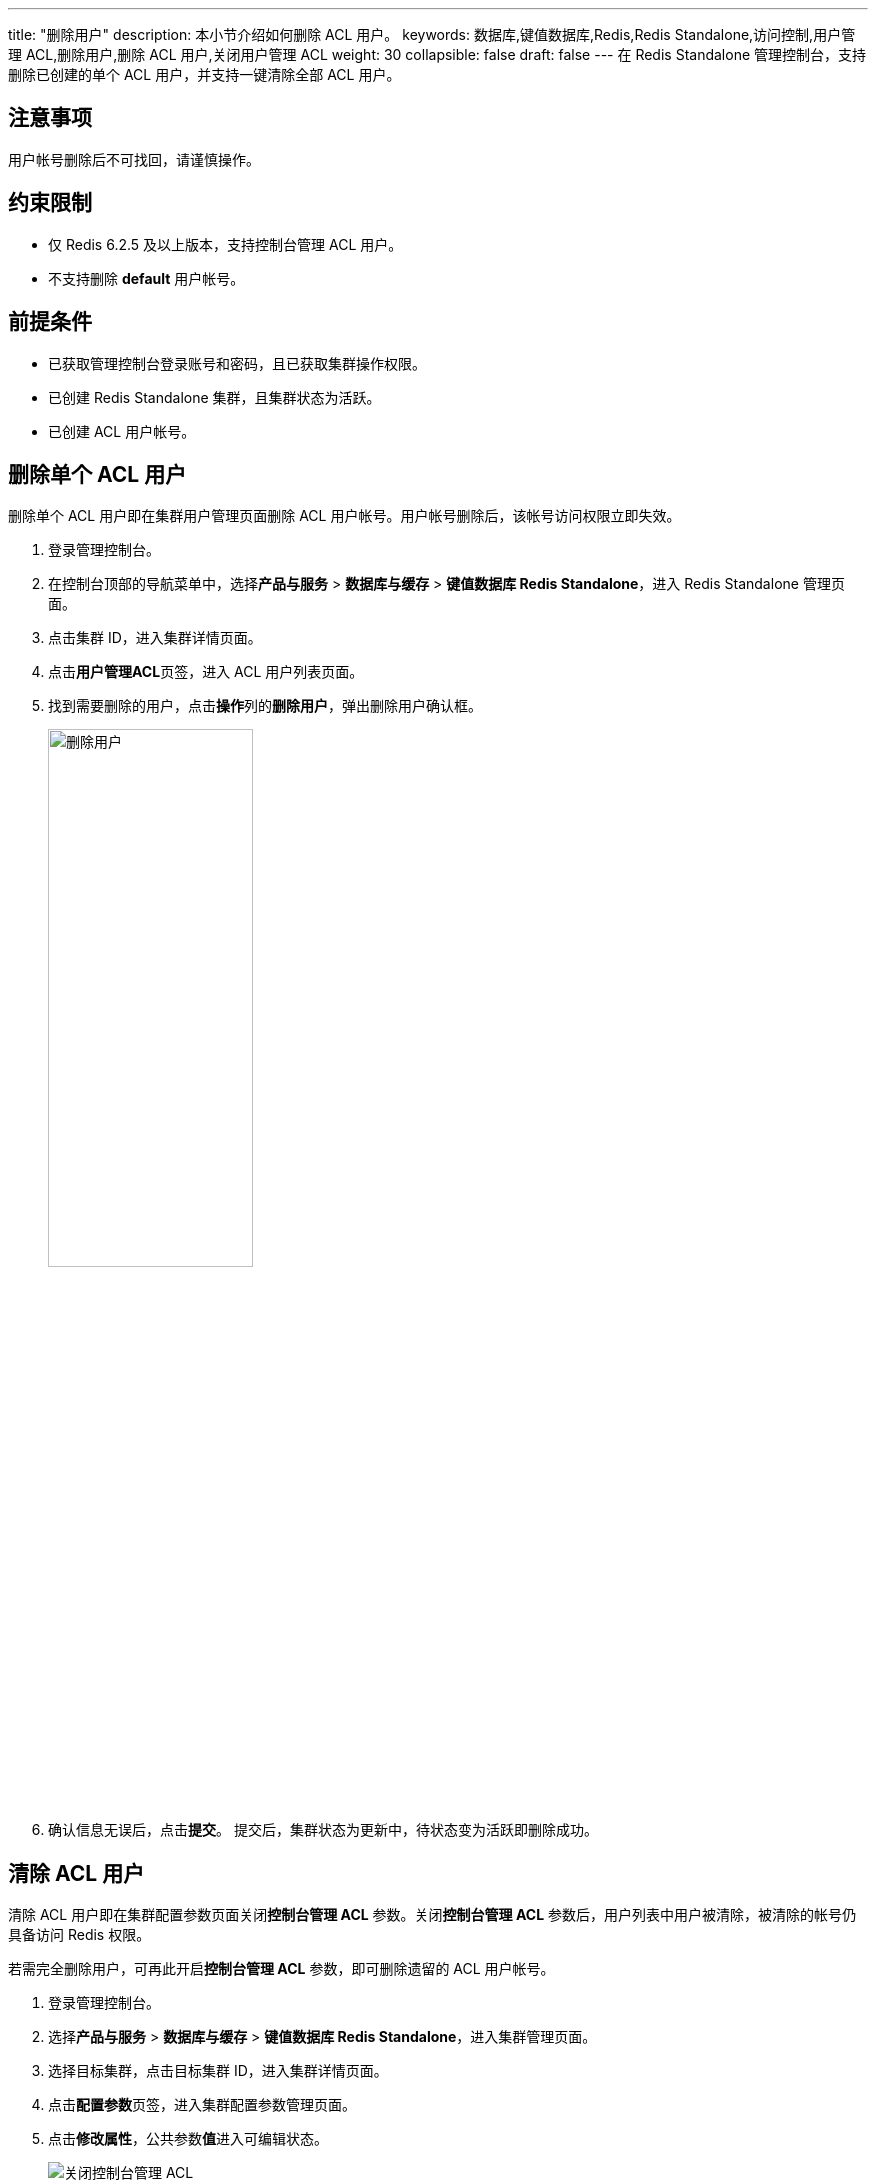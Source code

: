 ---
title: "删除用户"
description: 本小节介绍如何删除 ACL 用户。 
keywords: 数据库,键值数据库,Redis,Redis Standalone,访问控制,用户管理 ACL,删除用户,删除 ACL 用户,关闭用户管理 ACL 
weight: 30
collapsible: false
draft: false
---
在 Redis Standalone 管理控制台，支持删除已创建的单个 ACL 用户，并支持一键清除全部 ACL 用户。

== 注意事项

用户帐号删除后不可找回，请谨慎操作。

== 约束限制

* 仅 Redis 6.2.5 及以上版本，支持控制台管理 ACL 用户。
* 不支持删除 *default* 用户帐号。

== 前提条件

* 已获取管理控制台登录账号和密码，且已获取集群操作权限。
* 已创建 Redis Standalone 集群，且集群状态为``活跃``。
* 已创建 ACL 用户帐号。

== 删除单个 ACL 用户

删除单个 ACL 用户即在集群用户管理页面删除 ACL 用户帐号。用户帐号删除后，该帐号访问权限立即失效。

. 登录管理控制台。
. 在控制台顶部的导航菜单中，选择**产品与服务** > *数据库与缓存* > *键值数据库 Redis Standalone*，进入 Redis Standalone 管理页面。
. 点击集群 ID，进入集群详情页面。
. 点击**用户管理ACL**页签，进入 ACL 用户列表页面。
. 找到需要删除的用户，点击**操作**列的**删除用户**，弹出删除用户确认框。
+
image::/images/cloud_service/database/redis_standalone/del_user.png[删除用户,50%]

. 确认信息无误后，点击**提交**。
提交后，集群状态为``更新中``，待状态变为``活跃``即删除成功。

== 清除 ACL 用户

清除 ACL 用户即在集群配置参数页面关闭**控制台管理 ACL** 参数。关闭**控制台管理 ACL** 参数后，用户列表中用户被清除，被清除的帐号仍具备访问 Redis 权限。

若需完全删除用户，可再此开启**控制台管理 ACL** 参数，即可删除遗留的 ACL 用户帐号。

. 登录管理控制台。
. 选择**产品与服务** > *数据库与缓存* > *键值数据库 Redis Standalone*，进入集群管理页面。
. 选择目标集群，点击目标集群 ID，进入集群详情页面。
. 点击**配置参数**页签，进入集群配置参数管理页面。
. 点击**修改属性**，公共参数**值**进入可编辑状态。
+
image::/images/cloud_service/database/redis_standalone/disable_acl.png[关闭控制台管理 ACL]

. 找到**控制台管理 ACL**参数，并修改参数值为``否``。
. 确认参数信息无误后，点击**保存**，返回参数列表页面。
+
待集群状态变为``活跃``，则配置完成。返回用户列表页面，已有 ACL 用户被清除。
